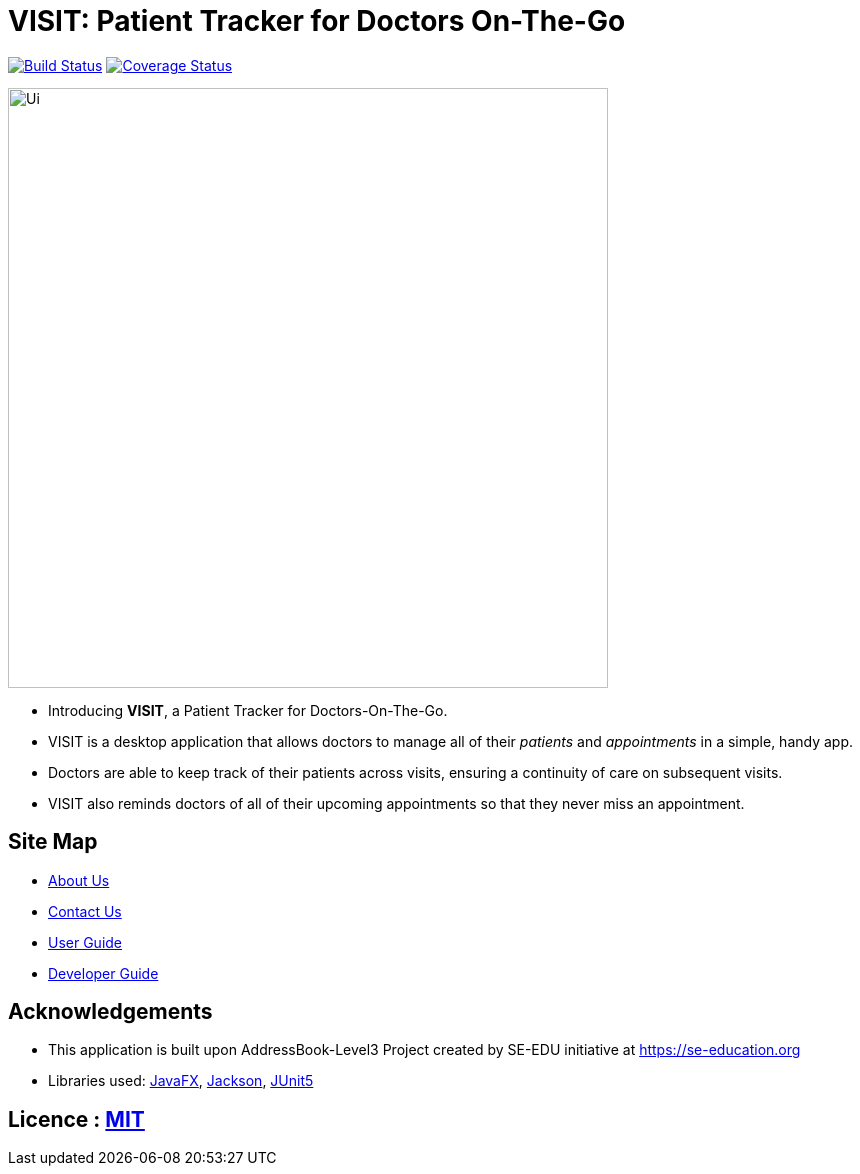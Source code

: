 = VISIT: Patient Tracker for Doctors On-The-Go
ifdef::env-github,env-browser[:relfileprefix: docs/]

https://travis-ci.org/AY1920S1-CS2103T-F12-2/main[image:https://travis-ci.org/se-edu/addressbook-level3.svg?branch=master[Build Status]]
https://coveralls.io/github/AY1920S1-CS2103T-F12-2/main?branch=master[image:https://coveralls.io/repos/github/se-edu/addressbook-level3/badge.svg?branch=master[Coverage Status]]


ifdef::env-github[]
image::docs/images/Ui.jpg[width="600"]
endif::[]

ifndef::env-github[]
image::images/Ui.png[width="600"]
endif::[]

* Introducing *VISIT*, a Patient Tracker for Doctors-On-The-Go.
* VISIT is a desktop application that allows doctors to manage all of their _patients_ and _appointments_ in a simple, handy app.
* Doctors are able to keep track of their patients across visits, ensuring a continuity of care on subsequent visits.
* VISIT also reminds doctors of all of their upcoming appointments so that they never miss an appointment.

== Site Map

* <<AboutUs#, About Us>>
* <<ContactUs#, Contact Us>>
* <<UserGuide#, User Guide>>
* <<DeveloperGuide#, Developer Guide>>

== Acknowledgements

* This application is built upon AddressBook-Level3 Project created by SE-EDU initiative at https://se-education.org
* Libraries used: https://openjfx.io/[JavaFX], https://github.com/FasterXML/jackson[Jackson], https://github.com/junit-team/junit5[JUnit5]

== Licence : link:LICENSE[MIT]

